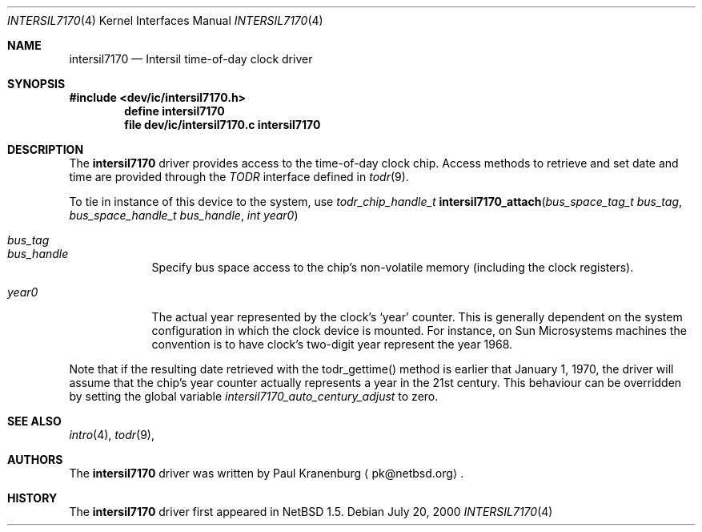 .\"	$NetBSD: intersil7170.4,v 1.2 2001/09/11 00:08:27 wiz Exp $
.\"
.\" Copyright (c) 2000 The NetBSD Foundation, Inc.
.\" All rights reserved.
.\"
.\" This code is derived from software contributed to The NetBSD Foundation
.\" by Paul Kranenburg.
.\"
.\" Redistribution and use in source and binary forms, with or without
.\" modification, are permitted provided that the following conditions
.\" are met:
.\" 1. Redistributions of source code must retain the above copyright
.\"    notice, this list of conditions and the following disclaimer.
.\" 2. Redistributions in binary form must reproduce the above copyright
.\"    notice, this list of conditions and the following disclaimer in the
.\"    documentation and/or other materials provided with the distribution.
.\" 3. All advertising materials mentioning features or use of this software
.\"    must display the following acknowledgement:
.\"        This product includes software developed by the NetBSD
.\"        Foundation, Inc. and its contributors.
.\" 4. Neither the name of The NetBSD Foundation nor the names of its
.\"    contributors may be used to endorse or promote products derived
.\"    from this software without specific prior written permission.
.\"
.\" THIS SOFTWARE IS PROVIDED BY THE NETBSD FOUNDATION, INC. AND CONTRIBUTORS
.\" ``AS IS'' AND ANY EXPRESS OR IMPLIED WARRANTIES, INCLUDING, BUT NOT LIMITED
.\" TO, THE IMPLIED WARRANTIES OF MERCHANTABILITY AND FITNESS FOR A PARTICULAR
.\" PURPOSE ARE DISCLAIMED.  IN NO EVENT SHALL THE FOUNDATION OR CONTRIBUTORS
.\" BE LIABLE FOR ANY DIRECT, INDIRECT, INCIDENTAL, SPECIAL, EXEMPLARY, OR
.\" CONSEQUENTIAL DAMAGES (INCLUDING, BUT NOT LIMITED TO, PROCUREMENT OF
.\" SUBSTITUTE GOODS OR SERVICES; LOSS OF USE, DATA, OR PROFITS; OR BUSINESS
.\" INTERRUPTION) HOWEVER CAUSED AND ON ANY THEORY OF LIABILITY, WHETHER IN
.\" CONTRACT, STRICT LIABILITY, OR TORT (INCLUDING NEGLIGENCE OR OTHERWISE)
.\" ARISING IN ANY WAY OUT OF THE USE OF THIS SOFTWARE, EVEN IF ADVISED OF THE
.\" POSSIBILITY OF SUCH DAMAGE.
.\"
.Dd July 20, 2000
.Dt INTERSIL7170 4
.Os
.Sh NAME
.Nm intersil7170
.Nd
.Tn Intersil time-of-day clock driver
.Sh SYNOPSIS
.Fd #include <dev/ic/intersil7170.h>
.Cd "define intersil7170"
.Cd "file   dev/ic/intersil7170.c    intersil7170"
.Sh DESCRIPTION
The
.Nm
driver provides access to the
.Tm Intersil 7170
time-of-day clock chip. Access methods to retrieve and set date and time
are provided through the
.Em TODR
interface defined in
.Xr todr 9 .
.Pp
To tie in instance of this device to the system, use
.nr nS 1
.Ft "todr_chip_handle_t"
.Fn intersil7170_attach "bus_space_tag_t bus_tag" \
"bus_space_handle_t bus_handle" "int year0"
.Pp
.Bl -tag -width -offset xxxxx
.It Fa bus_tag
.It Fa bus_handle
Specify bus space access to the chip's non-volatile memory
.Pq including the clock registers .
.It Fa year0
The actual year represented by the clock's
.Sq year
counter. This is generally dependent on the system configuration in which
the clock device is mounted. For instance, on Sun Microsystems machines
the convention is to have clock's two-digit year represent the year 1968.
.El
.Pp
Note that if the resulting date retrieved with the todr_gettime() method
is earlier that January 1, 1970, the driver will assume that the chip's
year counter actually represents a year in the 21st century. This
behaviour can be overridden by setting the global variable
.Va intersil7170_auto_century_adjust
to zero.
.Sh SEE ALSO
.Xr intro 4 ,
.Xr todr 9 ,
.Sh AUTHORS
The
.Nm
driver was written by Paul Kranenburg
.Aq pk@netbsd.org .
.Sh HISTORY
The
.Nm
driver first appeared in
.Nx 1.5 .
